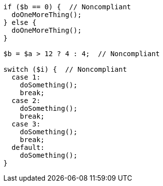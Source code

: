 [source,php]
----
if ($b == 0) {  // Noncompliant
  doOneMoreThing();
} else {
  doOneMoreThing();
}

$b = $a > 12 ? 4 : 4;  // Noncompliant

switch ($i) {  // Noncompliant
  case 1: 
    doSomething();
    break;
  case 2: 
    doSomething();
    break;
  case 3:
    doSomething(); 
    break;
  default: 
    doSomething();
}
----
